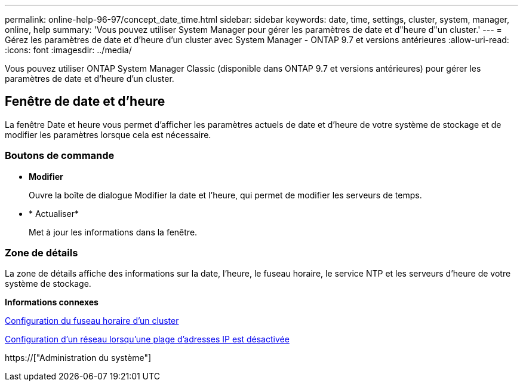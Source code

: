---
permalink: online-help-96-97/concept_date_time.html 
sidebar: sidebar 
keywords: date, time, settings, cluster, system, manager, online, help 
summary: 'Vous pouvez utiliser System Manager pour gérer les paramètres de date et d"heure d"un cluster.' 
---
= Gérez les paramètres de date et d'heure d'un cluster avec System Manager - ONTAP 9.7 et versions antérieures
:allow-uri-read: 
:icons: font
:imagesdir: ../media/


[role="lead"]
Vous pouvez utiliser ONTAP System Manager Classic (disponible dans ONTAP 9.7 et versions antérieures) pour gérer les paramètres de date et d'heure d'un cluster.



== Fenêtre de date et d'heure

La fenêtre Date et heure vous permet d'afficher les paramètres actuels de date et d'heure de votre système de stockage et de modifier les paramètres lorsque cela est nécessaire.



=== Boutons de commande

* *Modifier*
+
Ouvre la boîte de dialogue Modifier la date et l'heure, qui permet de modifier les serveurs de temps.

* * Actualiser*
+
Met à jour les informations dans la fenêtre.





=== Zone de détails

La zone de détails affiche des informations sur la date, l'heure, le fuseau horaire, le service NTP et les serveurs d'heure de votre système de stockage.

*Informations connexes*

xref:task_setting_time_zone_for_cluster.adoc[Configuration du fuseau horaire d'un cluster]

xref:task_setting_up_network_when_ip_address_range_is_disabled.adoc[Configuration d'un réseau lorsqu'une plage d'adresses IP est désactivée]

https://["Administration du système"]
